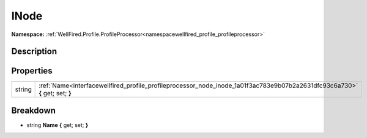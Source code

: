 .. _interfacewellfired_profile_profileprocessor_node_inode:

INode
======

**Namespace:** :ref:`WellFired.Profile.ProfileProcessor<namespacewellfired_profile_profileprocessor>`

Description
------------



Properties
-----------

+-------------+-------------------------------------------------------------------------------------------------------------------------------+
|string       |:ref:`Name<interfacewellfired_profile_profileprocessor_node_inode_1a01f3ac783e9b07b2a2631dfc93c6a730>` **{** get; set; **}**   |
+-------------+-------------------------------------------------------------------------------------------------------------------------------+

Breakdown
----------

.. _interfacewellfired_profile_profileprocessor_node_inode_1a01f3ac783e9b07b2a2631dfc93c6a730:

- string **Name** **{** get; set; **}**

